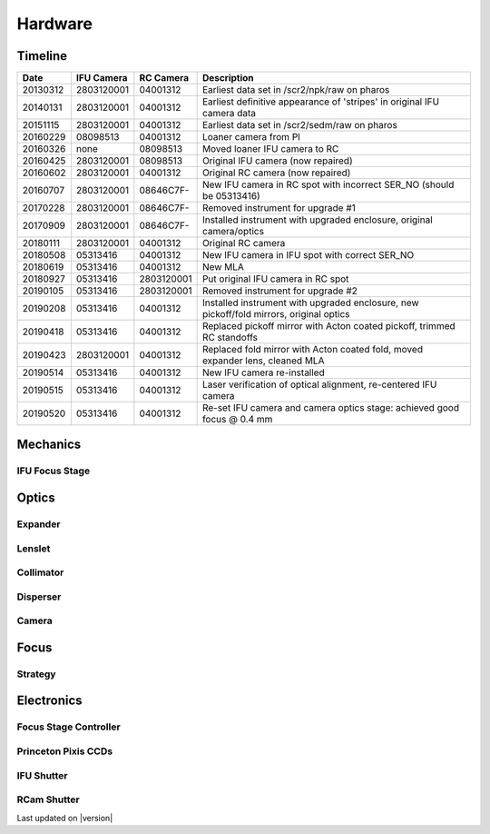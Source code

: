 
Hardware
========

Timeline
--------

+----------+------------+------------+-----------------------------------------------------------------------------------------+
| Date     | IFU Camera | RC Camera  | Description                                                                             |
+==========+============+============+=========================================================================================+
| 20130312 | 2803120001 | 04001312   | Earliest data set in /scr2/npk/raw on pharos                                            |
+----------+------------+------------+-----------------------------------------------------------------------------------------+
| 20140131 | 2803120001 | 04001312   | Earliest definitive appearance of 'stripes' in original IFU camera data                 |
+----------+------------+------------+-----------------------------------------------------------------------------------------+
| 20151115 | 2803120001 | 04001312   | Earliest data set in /scr2/sedm/raw on pharos                                           |
+----------+------------+------------+-----------------------------------------------------------------------------------------+
| 20160229 | 08098513   | 04001312   | Loaner camera from PI                                                                   |
+----------+------------+------------+-----------------------------------------------------------------------------------------+
| 20160326 | none       | 08098513   | Moved loaner IFU camera to RC                                                           |
+----------+------------+------------+-----------------------------------------------------------------------------------------+
| 20160425 | 2803120001 | 08098513   | Original IFU camera (now repaired)                                                      |
+----------+------------+------------+-----------------------------------------------------------------------------------------+
| 20160602 | 2803120001 | 04001312   | Original RC camera (now repaired)                                                       |
+----------+------------+------------+-----------------------------------------------------------------------------------------+
| 20160707 | 2803120001 | 08646C7F-  | New IFU camera in RC spot with incorrect SER_NO (should be 05313416)                    |
+----------+------------+------------+-----------------------------------------------------------------------------------------+
| 20170228 | 2803120001 | 08646C7F-  | Removed instrument for upgrade #1                                                       |
+----------+------------+------------+-----------------------------------------------------------------------------------------+
| 20170909 | 2803120001 | 08646C7F-  | Installed instrument with upgraded enclosure, original camera/optics                    |
+----------+------------+------------+-----------------------------------------------------------------------------------------+
| 20180111 | 2803120001 | 04001312   | Original RC camera                                                                      |
+----------+------------+------------+-----------------------------------------------------------------------------------------+
| 20180508 | 05313416   | 04001312   | New IFU camera in IFU spot with correct SER_NO                                          |
+----------+------------+------------+-----------------------------------------------------------------------------------------+
| 20180619 | 05313416   | 04001312   | New MLA                                                                                 |
+----------+------------+------------+-----------------------------------------------------------------------------------------+
| 20180927 | 05313416   | 2803120001 | Put original IFU camera in RC spot                                                      |
+----------+------------+------------+-----------------------------------------------------------------------------------------+
| 20190105 | 05313416   | 2803120001 | Removed instrument for upgrade #2                                                       |
+----------+------------+------------+-----------------------------------------------------------------------------------------+
| 20190208 | 05313416   | 04001312   | Installed instrument with upgraded enclosure, new pickoff/fold mirrors, original optics |
+----------+------------+------------+-----------------------------------------------------------------------------------------+
| 20190418 | 05313416   | 04001312   | Replaced pickoff mirror with Acton coated pickoff, trimmed RC standoffs                 |
+----------+------------+------------+-----------------------------------------------------------------------------------------+
| 20190423 | 2803120001 | 04001312   | Replaced fold mirror with Acton coated fold, moved expander lens, cleaned MLA           |
+----------+------------+------------+-----------------------------------------------------------------------------------------+
| 20190514 | 05313416   | 04001312   | New IFU camera re-installed                                                             |
+----------+------------+------------+-----------------------------------------------------------------------------------------+
| 20190515 | 05313416   | 04001312   | Laser verification of optical alignment, re-centered IFU camera                         |
+----------+------------+------------+-----------------------------------------------------------------------------------------+
| 20190520 | 05313416   | 04001312   | Re-set IFU camera and camera optics stage: achieved good focus @ 0.4 mm                 |
+----------+------------+------------+-----------------------------------------------------------------------------------------+

Mechanics
---------

IFU Focus Stage
^^^^^^^^^^^^^^^


Optics
------

Expander
^^^^^^^^

Lenslet
^^^^^^^

Collimator
^^^^^^^^^^

Disperser
^^^^^^^^^

Camera
^^^^^^

Focus
-----

Strategy
^^^^^^^^

Electronics
-----------

Focus Stage Controller
^^^^^^^^^^^^^^^^^^^^^^

Princeton Pixis CCDs
^^^^^^^^^^^^^^^^^^^^

IFU Shutter
^^^^^^^^^^^

RCam Shutter
^^^^^^^^^^^^

Last updated on |version|
